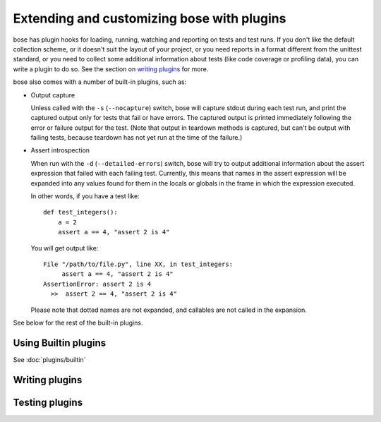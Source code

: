 Extending and customizing bose with plugins
===========================================

bose has plugin hooks for loading, running, watching and reporting on tests and
test runs. If you don't like the default collection scheme, or it doesn't suit
the layout of your project, or you need reports in a format different from the
unittest standard, or you need to collect some additional information about
tests (like code coverage or profiling data), you can write a plugin to do so.
See the section on `writing plugins`_ for more. 

bose also comes with a number of built-in plugins, such as:

* Output capture
  
  Unless called with the ``-s`` (``--nocapture``) switch, bose will capture
  stdout during each test run, and print the captured output only for tests
  that fail or have errors. The captured output is printed immediately
  following the error or failure output for the test. (Note that output in
  teardown methods is captured, but can't be output with failing tests, because
  teardown has not yet run at the time of the failure.)

* Assert introspection

  When run with the ``-d`` (``--detailed-errors``) switch, bose will try to
  output additional information about the assert expression that failed with
  each failing test. Currently, this means that names in the assert expression
  will be expanded into any values found for them in the locals or globals in
  the frame in which the expression executed.
  
  In other words, if you have a test like::
  
    def test_integers():
        a = 2
        assert a == 4, "assert 2 is 4"
    
  You will get output like::
    
      File "/path/to/file.py", line XX, in test_integers:
           assert a == 4, "assert 2 is 4"
      AssertionError: assert 2 is 4
        >>  assert 2 == 4, "assert 2 is 4"
    
  Please note that dotted names are not expanded, and callables are not called
  in the expansion.

See below for the rest of the built-in plugins.

Using Builtin plugins
---------------------

See :doc:`plugins/builtin`

Writing plugins
---------------

.. toctree ::
   :maxdepth: 2
   
   plugins/writing
   plugins/interface
   plugins/errorclasses
   plugins/documenting
   
Testing plugins
---------------

.. toctree ::
   :maxdepth: 2
   
   plugins/testing